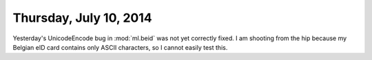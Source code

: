 =======================
Thursday, July 10, 2014
=======================

Yesterday's UnicodeEncode bug in :mod:`ml.beid` was not yet correctly
fixed. I am shooting from the hip because my Belgian eID card contains
only ASCII characters, so I cannot easily test this.
